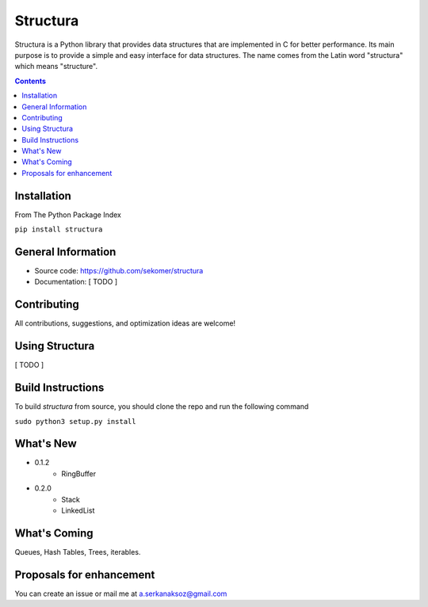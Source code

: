 Structura
=====================================

.. explain where does the name come from and what library does

.. image:: https://img.shields.io/pypi/v/structura.svg
   :alt: PyPI version
   :target: https://pypi.org/project/structura/



Structura is a Python library that provides data structures that are implemented in C for better performance.
Its main purpose is to provide a simple and easy interface for data structures.
The name comes from the Latin word "structura" which means "structure".



.. .. image:: https://github.com/sekomer/structura/workflows/Tests/badge.svg
   :alt: Structura build status on GitHub Actions
   :target: https://github.com/sekomer/structura/actions



.. contents::



Installation
------------
From The Python Package Index

``pip install structura``
    
    
General Information
-------------------
- Source code: https://github.com/sekomer/structura
- Documentation: [ TODO ]

Contributing
------------
All contributions, suggestions, and optimization ideas are welcome!

Using Structura
---------------
[ TODO ]

Build Instructions
------------------
To build `structura` from source, you should clone the repo and run the following command

``sudo python3 setup.py install``

What's New
----------
- 0.1.2
    - RingBuffer
- 0.2.0
    - Stack
    - LinkedList


What's Coming
-------------
Queues, Hash Tables, Trees, iterables.

Proposals for enhancement
-------------------------
You can create an issue or mail me at a.serkanaksoz@gmail.com
